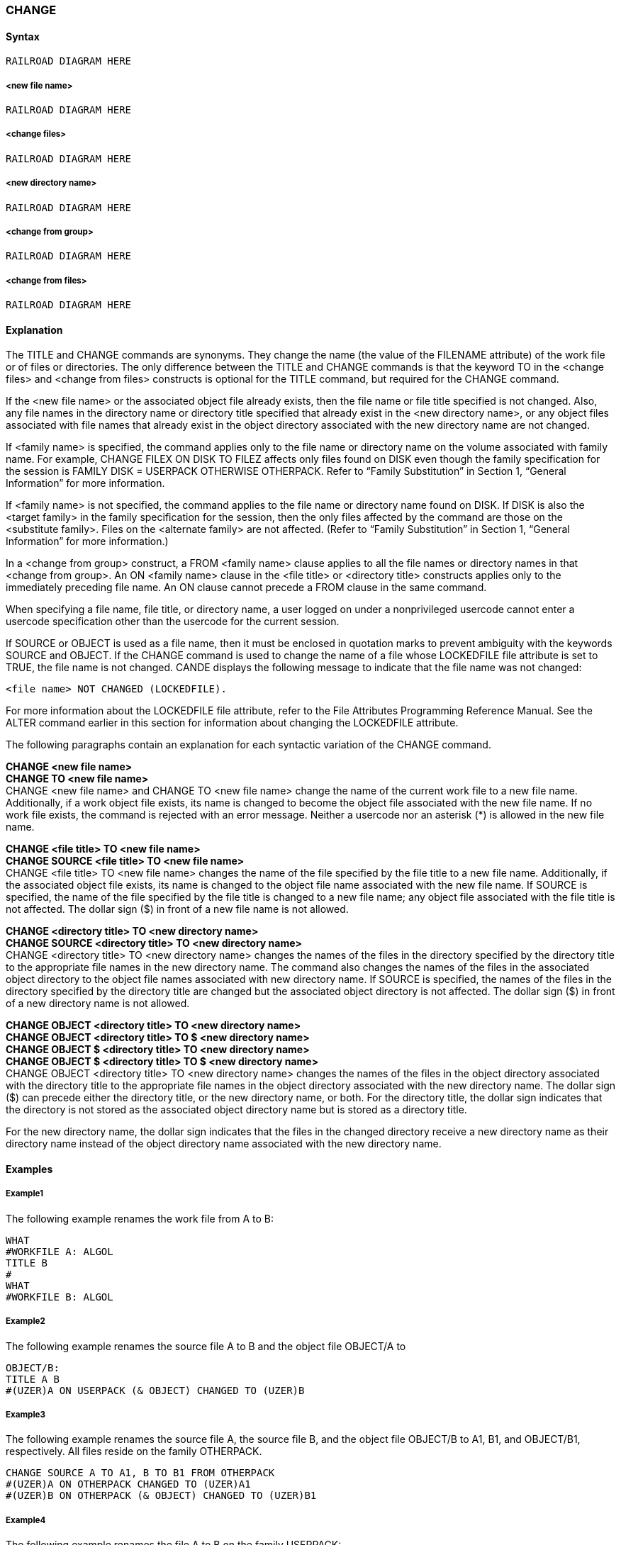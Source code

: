 [[CANDE_COMMANDS_CHANGE]]
=== anchor:CANDE_COMMANDS_CHANGE[]CHANGE

[[CANDE_COMMANDS_CHANGE_SYNTAX]]
==== Syntax
----
RAILROAD DIAGRAM HERE
----

[[CANDE_COMMANDS_CHANGE_SYNTAX_NEWFILENAME]]
===== <new file name>
----
RAILROAD DIAGRAM HERE
----

[[CANDE_COMMANDS_CHANGE_SYNTAX_CHANGEFILES]]
===== <change files>
----
RAILROAD DIAGRAM HERE
----

[[CANDE_COMMANDS_CHANGE_SYNTAX_NEWDIRECTORYNAME]]
===== <new directory name>
----
RAILROAD DIAGRAM HERE
----

[[CANDE_COMMANDS_CHANGE_SYNTAX_CHANGEFROMGROUP]]
===== <change from group>
----
RAILROAD DIAGRAM HERE
----

[[CANDE_COMMANDS_CHANGE_SYNTAX_CHANGEFROMFILES]]
===== <change from files>
----
RAILROAD DIAGRAM HERE
----

[[CANDE_COMMANDS_CHANGE_EXPLANATION]]
==== Explanation
The TITLE and CHANGE commands are synonyms. They change the name (the value of
the FILENAME attribute) of the work file or of files or directories. The only difference
between the TITLE and CHANGE commands is that the keyword TO in the
<change files> and <change from files> constructs is optional for the TITLE command,
but required for the CHANGE command.

If the <new file name> or the associated object file already exists, then the file name
or file title specified is not changed. Also, any file names in the directory name or
directory title specified that already exist in the <new directory name>, or any object
files associated with file names that already exist in the object directory associated
with the new directory name are not changed.

If <family name> is specified, the command applies only to the file name or directory
name on the volume associated with family name. For example, CHANGE FILEX ON
DISK TO FILEZ affects only files found on DISK even though the family specification for
the session is FAMILY DISK = USERPACK OTHERWISE OTHERPACK. Refer to “Family
Substitution” in Section 1, “General Information” for more information.

If <family name> is not specified, the command applies to the file name or directory
name found on DISK. If DISK is also the <target family> in the family specification for
the session, then the only files affected by the command are those on the <substitute
family>. Files on the <alternate family> are not affected. (Refer to “Family
Substitution” in Section 1, “General Information” for more information.)

In a <change from group> construct, a FROM <family name> clause applies to all the
file names or directory names in that <change from group>. An ON <family name>
clause in the <file title> or <directory title> constructs applies only to the immediately
preceding file name. An ON clause cannot precede a FROM clause in the same
command.

When specifying a file name, file title, or directory name, a user logged on under a
nonprivileged usercode cannot enter a usercode specification other than the usercode
for the current session.

If SOURCE or OBJECT is used as a file name, then it must be enclosed in quotation
marks to prevent ambiguity with the keywords SOURCE and OBJECT.
If the CHANGE command is used to change the name of a file whose LOCKEDFILE file
attribute is set to TRUE, the file name is not changed. CANDE displays the following
message to indicate that the file name was not changed:

----
<file name> NOT CHANGED (LOCKEDFILE).
----

For more information about the LOCKEDFILE file attribute, refer to the File Attributes
Programming Reference Manual. See the ALTER command earlier in this section for
information about changing the LOCKEDFILE attribute.

The following paragraphs contain an explanation for each syntactic variation of the
CHANGE command.

*CHANGE <new file name>* +
*CHANGE TO <new file name>* +
CHANGE <new file name> and CHANGE TO <new file name> change the name of the
current work file to a new file name. Additionally, if a work object file exists, its name
is changed to become the object file associated with the new file name. If no work file
exists, the command is rejected with an error message. Neither a usercode nor an
asterisk (*) is allowed in the new file name.

*CHANGE <file title> TO <new file name>* +
*CHANGE SOURCE <file title> TO <new file name>* +
CHANGE <file title> TO <new file name> changes the name of the file specified by the
file title to a new file name. Additionally, if the associated object file exists, its name is
changed to the object file name associated with the new file name. If SOURCE is
specified, the name of the file specified by the file title is changed to a new file name;
any object file associated with the file title is not affected. The dollar sign ($) in front of
a new file name is not allowed.

*CHANGE <directory title> TO <new directory name>* +
*CHANGE SOURCE <directory title> TO <new directory name>* +
CHANGE <directory title> TO <new directory name> changes the names of the files in
the directory specified by the directory title to the appropriate file names in the new
directory name. The command also changes the names of the files in the associated
object directory to the object file names associated with new directory name. If
SOURCE is specified, the names of the files in the directory specified by the directory
title are changed but the associated object directory is not affected. The dollar sign ($)
in front of a new directory name is not allowed.

*CHANGE OBJECT <directory title> TO <new directory name>* +
*CHANGE OBJECT <directory title> TO $ <new directory name>* +
*CHANGE OBJECT $ <directory title> TO <new directory name>* +
*CHANGE OBJECT $ <directory title> TO $ <new directory name>* +
CHANGE OBJECT <directory title> TO <new directory name> changes the names of
the files in the object directory associated with the directory title to the appropriate
file names in the object directory associated with the new directory name. The dollar
sign ($) can precede either the directory title, or the new directory name, or both. For
the directory title, the dollar sign indicates that the directory is not stored as the
associated object directory name but is stored as a directory title.

For the new directory name, the dollar sign indicates that the files in the changed
directory receive a new directory name as their directory name instead of the object
directory name associated with the new directory name.

[[CANDE_COMMANDS_CHANGE_EXAMPLES]]
==== Examples

[[CANDE_COMMANDS_CHANGE_EXAMPLES_EXAMPLE1]]
===== Example1
The following example renames the work file from A to B:

----
WHAT
#WORKFILE A: ALGOL
TITLE B
#
WHAT
#WORKFILE B: ALGOL
----

[[CANDE_COMMANDS_CHANGE_EXAMPLES_EXAMPLE2]]
===== Example2
The following example renames the source file A to B and the object file OBJECT/A to

----
OBJECT/B:
TITLE A B
#(UZER)A ON USERPACK (& OBJECT) CHANGED TO (UZER)B
----

[[CANDE_COMMANDS_CHANGE_EXAMPLES_EXAMPLE3]]
===== Example3
The following example renames the source file A, the source file B, and the object file
OBJECT/B to A1, B1, and OBJECT/B1, respectively. All files reside on the family
OTHERPACK.

----
CHANGE SOURCE A TO A1, B TO B1 FROM OTHERPACK
#(UZER)A ON OTHERPACK CHANGED TO (UZER)A1
#(UZER)B ON OTHERPACK (& OBJECT) CHANGED TO (UZER)B1
----

[[CANDE_COMMANDS_CHANGE_EXAMPLES_EXAMPLE4]]
===== Example4
The following example renames the file A to B on the family USERPACK:

----
CHANGE A ON USERPACK TO B
#(UZER)A ON USERPACK CHANGED TO (UZER)B
----

[[CANDE_COMMANDS_CHANGE_EXAMPLES_EXAMPLE5]]
===== Example5
The following example renames the object file associated with the file TEST (named
OBJECT/TEST) to TEST:

----
CHAN OBJECT TEST TO $TEST
#(UZER)OBJECT/TEST ON USERPACK CHANGED TO (UZER)TEST
----

[[CANDE_COMMANDS_CHANGE_EXAMPLES_EXAMPLE6]]
===== Example6
The following example renames the files of the directory PROGRAMLIB and its
associated object directory:

----
FILE PROGRAMLIB
(UZER) ON USERPACK
. PROGRAMLIB
. . A : ALGOL
. . B : ALGOL
#

FILE LIB
#NO FILE(S) ON USERPACK
#

FILE OBJECT
(UZER) ON USERPACK
. OBJECT
. . LIB
. . . B : FORTRANCODE
. . PROGRAMLIB
. . . A : ALGOLCODE
#

TITLE PROGRAMLIB/= LIB/=
#2 FILES IN (UZER)PROGRAMLIB/= CHANGED TO (UZER)LIB/= ON USERPACK
#1 FILE IN (UZER)OBJECT/PROGRAMLIB/= CHANGED TO (UZER)OBJECT/LIB/=
 ON USERPACK

FILE PROGRAMLIB
#NO FILE(S) ON USERPACK
#

FILE LIB
(UZER) ON USERPACK
. LIB
. . A : ALGOL
. . B : ALGOL
#

FILE OBJECT
(UZER) ON USERPACK
. OBJECT
. . LIB
. . . A : ALGOLCODE
. . . B : FORTRANCODE
#
----
